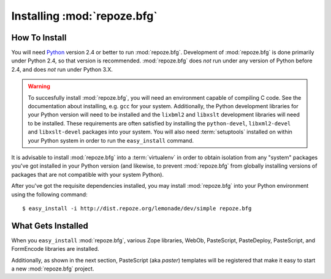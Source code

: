 Installing :mod:`repoze.bfg`
============================

How To Install
--------------

You will need `Python <http://python.org>`_ version 2.4 or better to
run :mod:`repoze.bfg`.  Development of :mod:`repoze.bfg` is done
primarily under Python 2.4, so that version is recommended.
:mod:`repoze.bfg` does *not* run under any version of Python before
2.4, and does *not* run under Python 3.X.

.. warning:: To succesfully install :mod:`repoze.bfg`, you will need
   an environment capable of compiling C code.  See the documentation
   about installing, e.g. ``gcc`` for your system.  Additionally, the
   Python development libraries for your Python version will need to
   be installed and the ``lixbml2`` and ``libxslt`` development
   libraries will need to be installed.  These requirements are often
   satisfied by installing the ``python-devel``, ``libxml2-devel`` and
   ``libxslt-devel`` packages into your system.  You will also need
   :term:`setuptools` installed on within your Python system in order
   to run the ``easy_install`` command.

It is advisable to install :mod:`repoze.bfg` into a :term:`virtualenv`
in order to obtain isolation from any "system" packages you've got
installed in your Python version (and likewise, to prevent
:mod:`repoze.bfg` from globally installing versions of packages that
are not compatible with your system Python).

After you've got the requisite dependencies installed, you may install
:mod:`repoze.bfg` into your Python environment using the following
command::

  $ easy_install -i http://dist.repoze.org/lemonade/dev/simple repoze.bfg

What Gets Installed
-------------------

When you ``easy_install`` :mod:`repoze.bfg`, various Zope libraries,
WebOb, PasteScript, PasteDeploy, PasteScript, and FormEncode libraries
are installed.

Additionally, as shown in the next section, PasteScript (aka *paster*)
templates will be registered that make it easy to start a new
:mod:`repoze.bfg` project.
